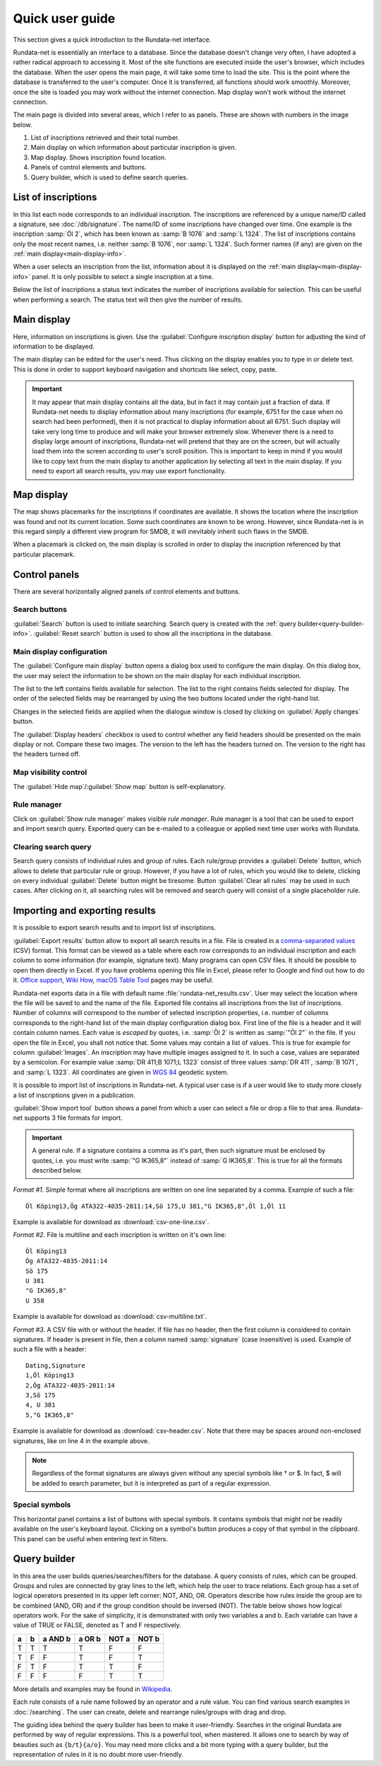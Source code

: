 ================
Quick user guide
================

.. module:: rundata.userguide

This section gives a quick introduction to the Rundata-net interface.

Rundata-net is essentially an interface to a database. Since the database doesn't change very often, I have adopted a rather radical approach to accessing it. Most of the site functions are executed inside the user's browser, which includes the database. When the user opens the main page, it will take some time to load the site. This is the point where the database is transferred to the user's computer. Once it is transferred, all functions should work smoothly. Moreover, once the site is loaded
you may work without the internet connection. Map display won't work without the
internet connection.

The main page is divided into several areas, which I refer to as panels. These
are shown with numbers in the image below.

.. image:: /_static/panels.jpg
  :width: 100 %
  :alt: Rundata-net main screen

#. List of inscriptions retrieved and their total number.

#. Main display on which information about particular inscription is given.

#. Map display. Shows inscription found location.

#. Panels of control elements and buttons.

#. Query builder, which is used to define search queries.


.. _guide-list-of-inscriptions:

List of inscriptions
====================

​In this list each node corresponds to an individual inscription.
The inscriptions are referenced by a unique name/ID called a signature, see
:doc:`/db/signature`. The name/ID of some inscriptions have changed over time.
One example is the inscription :samp:`Öl 2`, which has
been known as :samp:`B 1076` and :samp:`L 1324`. The list of inscriptions
contains only the most recent names, i.e. neither :samp:`B 1076`, nor
:samp:`L 1324`. Such former names (if any) are given on the
:ref:`main display<main-display-info>`.

When a user selects an inscription from the list, information about it is
displayed on the :ref:`main display<main-display-info>` panel. It is only possible
to select a single inscription at a time.

Below the list of inscriptions a status text indicates the number of
inscriptions available for selection. This can be useful when performing
a search. The status text will then give the number of results.

.. _main-display-info:

Main display
============

.. image:: /_static/main-display-example.jpg
  :width: 100 %
  :alt: Example of information presented on the main display

Here, information on inscriptions is given. Use the :guilabel:`Configure inscription
display` button for adjusting the kind of information to be displayed.

The main display can be edited for the user's need. Thus clicking on the display
enables you to type in or delete text. This is done in order to support
keyboard navigation and shortcuts like select, copy, paste.

.. important::

    It may appear that main display contains all the data, but in fact it may
    contain just a fraction of data. If Rundata-net needs to display information
    about many inscriptions (for example, 6751 for the case when no search had been
    performed), then it is not practical to display information about all 6751.
    Such display will take very long time to produce and will make your browser
    extremely slow. Whenever there is a need to display large amount of
    inscriptions, Rundata-net will pretend that they are on the screen, but will
    actually load them into the screen according to user's scroll position. This
    is important to keep in mind if you would like to copy text from the main
    display to another application by selecting all text in the main display.
    If you need to export all search results, you may use export functionality.

.. _map-info:

Map display
===========

The map shows placemarks for the inscriptions if coordinates
are available. It shows the location where the inscription was found and not
its current location. Some such coordinates are known to be wrong.
However, since Rundata-net is in this regard simply a different view program for SMDB,
it will inevitably inherit such flaws in the SMDB.

When a placemark is clicked on, the main display is scrolled in order to display
the inscription referenced by that particular placemark.

Control panels
==============

There are several horizontally aligned panels of control elements and buttons.

Search buttons
--------------

:guilabel:`Search` button is used to initiate searching. Search query is created
with the :ref:`query builder<query-builder-info>`. :guilabel:`Reset search`
button is used to show all the inscriptions in the database.

Main display configuration
--------------------------

.. image:: /_static/format-dialog-example.jpg
  :width: 100 %
  :alt: Example of format dialog

The :guilabel:`Configure main display` button opens a dialog box used to configure
the main display. On this dialog box, the user may select the information to be
shown on the main display for each individual inscription.

The list to the left contains fields available for selection. The list to the right
contains fields selected for display. The order of the selected fields may be
rearranged by using the two buttons located under the right-hand list.

Changes in the selected fields are applied when the dialogue window is closed by
clicking on :guilabel:`Apply changes` button.

The :guilabel:`Display headers` checkbox is used to control whether any field headers
should be presented on the main display or not. Compare these two images.
The version to the left has the headers turned on. The version to the right has
the headers turned off.

.. image:: /_static/headers-on.jpg
  :width: 49 %
  :alt: Display headers on

.. image:: /_static/headers-off.jpg
  :width: 49 %
  :alt: Display headers off

Map visibility control
----------------------

The :guilabel:`Hide map`/:guilabel:`Show map` button is self-explanatory.

Rule manager
------------

Click on :guilabel:`Show rule manager` makes visible *rule manager*. Rule manager
is a tool that can be used to export and import search query. Exported query can
be e-mailed to a colleague or applied next time user works with Rundata.

Clearing search query
---------------------

Search query consists of individual rules and group of rules. Each rule/group
provides a :guilabel:`Delete` button, which allows to delete that particular
rule or group. However, if you have a lot of rules, which you would like to delete,
clicking on every individual :guilabel:`Delete` button might be tiresome. Button
:guilabel:`Clear all rules` may be used in such cases. After clicking on it, all
searching rules will be removed and search query will consist of a single
placeholder rule.

Importing and exporting results
===============================

It is possible to export search results and to import list of inscriptions.

:guilabel:`Export results` button allow to export all search results in a file.
File is created in a
`comma-separated values <https://en.wikipedia.org/wiki/Comma-separated_values>`_
(CSV) format. This format can be viewed as a table where each row corresponds to
an individual inscription and each column to some information (for example,
signature text). Many programs can open CSV files. It should be
possible to open them directly in Excel. If you have problems opening this file
in Excel, please refer to Google and find out how to do it. `Office support`_,
`Wiki How <https://www.wikihow.com/Open-CSV-Files>`_,
`macOS Table Tool <https://itunes.apple.com/app/table-tool/id1122008420?mt=12>`_
pages may be useful.

Rundata-net exports data in a file with default name :file:`rundata-net_results.csv`.
User may select the location where the file will be saved to and the name of the
file. Exported file contains all inscriptions from the list of inscriptions.
Number of columns will correspond to the number of selected inscription properties,
i.e. number of columns corresponds to the right-hand list of the main display
configuration dialog box. First line of the file is a header and it will contain
column names. Each value is *escaped* by quotes, i.e. :samp:`Öl 2` is written
as :samp:`"Öl 2"` in the file. If you open the file in Excel, you shall not notice
that. Some values may contain a list of values. This is true for example for
column :guilabel:`Images`. An inscription may have multiple images assigned to it.
In such a case, values are separated by a semicolon. For example value
:samp:`DR 411;B 1071;L 1323` consist of three values :samp:`DR 411`, :samp:`B 1071`,
and :samp:`L 1323`. All coordinates are given in `WGS 84 <https://en.wikipedia.org/wiki/World_Geodetic_System#A_new_World_Geodetic_System:_WGS_84>`_ geodetic system.

It is possible to import list of inscriptions in Rundata-net. A typical user case
is if a user would like to study more closely a list of inscriptions given in
a publication.

:guilabel:`Show import tool` button shows a panel from which a user can select
a file or drop a file to that area. Rundata-net supports 3 file formats for import.

..  important::

    A general rule. If a signature contains a comma as it's part, then such
    signature must be enclosed by quotes, i.e. you must write :samp:`"G IK365,8"`
    instead of :samp:`G IK365,8`. This is true for all the formats described below.

*Format #1*. Simple format where all inscriptions are written on one line
separated by a comma. Example of such a file::

    Öl Köping13,Ög ATA322-4035-2011:14,Sö 175,U 381,"G IK365,8",Öl 1,Öl 11

Example is available for download as :download:`csv-one-line.csv`.

*Format #2*. File is multiline and each inscription is written on it's own line::

    Öl Köping13
    Ög ATA322-4035-2011:14
    Sö 175
    U 381
    "G IK365,8"
    U 358

Example is available for download as :download:`csv-multiline.txt`.

*Format #3*. A CSV file with or without the header. If file has no header, then
the first column is considered to contain signatures. If header is present in file,
then a column named :samp:`signature` (case insensitive) is used. Example of such
a file with a header::

    Dating,Signature
    1,Öl Köping13
    2,Ög ATA322-4035-2011:14
    3,Sö 175
    4, U 381
    5,"G IK365,8"

Example is available for download as :download:`csv-header.csv`. Note that
there may be spaces around non-enclosed signatures, like on line 4 in the example
above.

.. note::

    Regardless of the format signatures are always given without any special
    symbols like † or $. In fact, $ will be added to search parameter, but it
    is interpreted as part of a regular expression.

Special symbols
---------------

This horizontal panel contains a list of buttons with special symbols. It contains
symbols that might not be readily available on the user's keyboard layout. Clicking on
a symbol's button produces a copy of that symbol in the clipboard. This panel can be useful
when entering text in filters.

.. _query-builder-info:

Query builder
=============

In this area the user builds queries/searches/filters for the database.
A query consists of rules, which can be grouped. Groups and rules are connected
by gray lines to the left, which help the user to trace relations. Each group has a set
of logical operators presented in its upper left corner: NOT, AND, OR.
Operators describe how rules inside the group are to be combined (AND, OR)
and if the group condition should be inversed (NOT). The table below
shows how logical operators work. For the sake of simplicity, it is demonstrated with only
two variables a and b. Each variable can have a value of TRUE or FALSE,
denoted as T and F respectively.

+---+---+---------+--------+---------+---------+
| a | b | a AND b | a OR b | NOT a   | NOT b   |
+===+===+=========+========+=========+=========+
| T | T |    T    |   T    | F       | F       |
+---+---+---------+--------+---------+---------+
| T | F |    F    |   T    | F       | T       |
+---+---+---------+--------+---------+---------+
| F | T |    F    |   T    | T       | F       |
+---+---+---------+--------+---------+---------+
| F | F |    F    |   F    | T       | T       |
+---+---+---------+--------+---------+---------+

More details and examples may be found in `Wikipedia <https://en.wikipedia.org/wiki/Truth_table#Binary_operations>`_.

Each rule consists of a rule name followed by an operator and a rule value.
You can find various search examples in :doc:`/searching`.
The user can create, delete and rearrange rules/groups with drag and drop.

The guiding idea behind the query builder has been to make it user-friendly. Searches in
the original Rundata are performed by way of regular expressions. This is
a powerful tool, when mastered. It allows one to search by way of
beauties such as ``{b/t}{a/o}``. You may need more clicks and a bit more typing
with a query builder, but the representation of rules in it is no doubt
more user-friendly.

.. _Office support: https://support.office.com/en-us/article/import-or-export-text-txt-or-csv-files-5250ac4c-663c-47ce-937b-339e391393ba
